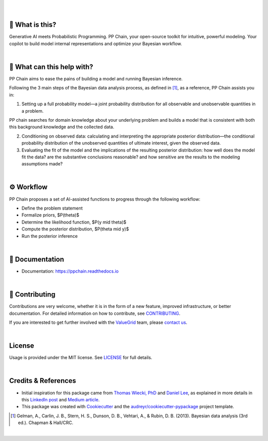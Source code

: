 .. raw:: html

    <p align="center">
        <a href="https://ppchain.org" target="_blank">
            <img border="0" alt="PP Chain logo" src="https://github.com/shadowboxingskills/ppchain/blob/master/logo.svg?raw=true" width="340" height="auto" style="background-color: transparent;
    border: none;">
        </a>
    </p>
    <h2 align="center" style="border-bottom: none">Your Probabilistic Modeling Copilot</h2>
    <br/>

|

.. image:: https://img.shields.io/pypi/v/ppchain.svg
        :target: https://pypi.python.org/pypi/ppchain
        :alt: PyPi

.. image:: https://readthedocs.org/projects/ppchain/badge/?version=latest
        :target: https://ppchain.readthedocs.io/en/latest/?version=latest
        :alt: Documentation Status

.. image:: https://img.shields.io/librariesio/github/shadowboxingskills/ppchain
        :target: https://libraries.io/github/shadowboxingskills/ppchain
        :alt: Dependency Status

.. image:: https://img.shields.io/github/issues-raw/shadowboxingskills/ppchain
        :target: https://github.com/shadowboxingskills/ppchain/issues
        :alt: Open Issues

.. image:: https://img.shields.io/badge/License-MIT-yellow.svg
        :target: https://opensource.org/licenses/MIT
        :alt: MIT License

|

🤔 What is this?
--------

Generative AI meets Probabilistic Programming.
PP Chain, your open-source toolkit for intuitive, powerful modeling.
Your copilot to build model internal representations and optimize your Bayesian workflow.

|

🚀 What can this help with?
--------

PP Chain aims to ease the pains of building a model and running Bayesian inference.

Following the 3 main steps of the Bayesian data analysis process, as defined in [1]_, as a reference, PP Chain assists you in:

1. Setting up a full probability model—a joint probability distribution for all observable and unobservable quantities in a problem.

PP chain searches for domain knowledge about your underlying problem and builds a model that is consistent with both this background knowledge and the collected data.

2. Conditioning on observed data: calculating and interpreting the appropriate posterior distribution—the conditional probability distribution of the unobserved quantities of ultimate interest, given the observed data.

3. Evaluating the fit of the model and the implications of the resulting posterior distribution: how well does the model fit the data? are the substantive conclusions reasonable? and how sensitive are the results to the modeling assumptions made?

|

⚙ Workflow
--------

PP Chain proposes a set of AI-assisted functions to progress through the following workflow:

* Define the problem statement
* Formalize priors, $P(\theta)$
* Determine the likelihood function, $P(y \mid \theta)$
* Compute the posterior distribution, $P(\theta \mid y)$
* Run the posterior inference

|

📖 Documentation
--------

* Documentation: https://ppchain.readthedocs.io

|

💁 Contributing
--------

Contributions are very welcome, whether it is in the form of a new feature, improved infrastructure, or better documentation.
For detailed information on how to contribute, see `CONTRIBUTING <https://github.com/shadowboxingskills/ppchain/blob/master/CONTRIBUTING.rst>`_.

If you are interested to get further involved with the ValueGrid_ team, please `contact us <mailto:nawel@valuegrid.io?subject=[GitHub]%20PPChain>`_.

.. _ValueGrid: https://valuegrid.io

|

License
--------

Usage is provided under the MIT license.
See `LICENSE <https://github.com/shadowboxingskills/ppchain/blob/master/LICENSE>`_ for full details.

|

Credits & References
-------

* Initial inspiration for this package came from `Thomas Wiecki, PhD`_ and `Daniel Lee`_, as explained in more details in this `LinkedIn post`_ and `Medium article`_.
* This package was created with Cookiecutter_ and the `audreyr/cookiecutter-pypackage`_ project template.

.. [1] Gelman, A., Carlin, J. B., Stern, H. S., Dunson, D. B., Vehtari, A., & Rubin, D. B. (2013). Bayesian data analysis (3rd ed.). Chapman & Hall/CRC.


.. _Cookiecutter: https://github.com/audreyr/cookiecutter
.. _`audreyr/cookiecutter-pypackage`: https://github.com/audreyr/cookiecutter-pypackage
.. _`Thomas Wiecki, PhD`: https://www.linkedin.com/in/twiecki
.. _`Daniel Lee`: https://www.linkedin.com/in/syclik
.. _`LinkedIn post`: https://www.linkedin.com/pulse/harnessing-gpts-next-significant-advancement-marc-fournier-carrie
.. _`Medium article`: https://medium.com/@marc.fourniercarrie/harnessing-gpts-for-the-next-significant-advancement-in-probabilistic-programming-70ccfc33846f

|

